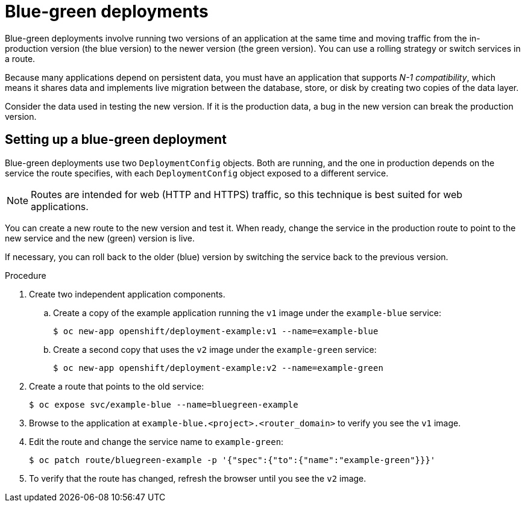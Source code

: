 // Module included in the following assemblies:
//
// * applications/deployments/route-based-deployment-strategies.adoc

[id="deployments-blue-green_{context}"]
= Blue-green deployments

Blue-green deployments involve running two versions of an application at the same time and moving traffic from the in-production version (the blue version) to the newer version (the green version). You can use a rolling strategy or switch services in a route.

Because many applications depend on persistent data, you must have an application that supports _N-1 compatibility_, which means it shares data and implements live migration between the database, store, or disk by creating two copies of the data layer.

Consider the data used in testing the new version. If it is the production data, a bug in the new version can break the production version.

[id="deployments-blue-green-setting-up_{context}"]
== Setting up a blue-green deployment

Blue-green deployments use two `DeploymentConfig` objects. Both are running, and the one in production depends on the service the route specifies, with each `DeploymentConfig` object exposed to a different service.

[NOTE]
====
Routes are intended for web (HTTP and HTTPS) traffic, so this technique is best suited for web applications.
====

You can create a new route to the new version and test it. When ready, change the service in the production route to point to the new service and the new (green) version is live.

If necessary, you can roll back to the older (blue) version by switching the service back to the previous version.

.Procedure

. Create two independent application components.
.. Create a copy of the example application running the `v1` image under the `example-blue` service:
+
[source,terminal]
----
$ oc new-app openshift/deployment-example:v1 --name=example-blue
----
+
.. Create a second copy that uses the `v2` image under the `example-green` service:
+
[source,terminal]
----
$ oc new-app openshift/deployment-example:v2 --name=example-green
----

. Create a route that points to the old service:
+
[source,terminal]
----
$ oc expose svc/example-blue --name=bluegreen-example
----

. Browse to the application at `example-blue.<project>.<router_domain>` to verify you see the `v1` image.

. Edit the route and change the service name to `example-green`:
+
[source,terminal]
----
$ oc patch route/bluegreen-example -p '{"spec":{"to":{"name":"example-green"}}}'
----

. To verify that the route has changed, refresh the browser until you see the `v2` image.
